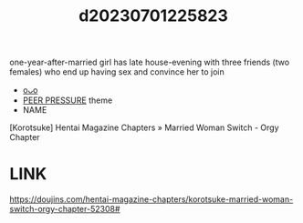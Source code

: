 :PROPERTIES:
:ID:       b361fa3f-c633-4979-a3fe-d6256657f44b
:END:
#+title: d20230701225823
#+filetags: :20230701225823:ntronary:
one-year-after-married girl has late house-evening with three friends (two females) who end up having sex and convince her to join
- [[id:9e0d9e05-3078-4170-9054-caa59178e605][oᴗo]]
- [[id:7c3d3db0-1446-40f7-af3e-fc5253bab65b][PEER PRESSURE]] theme
- NAME
[Korotsuke] Hentai Magazine Chapters » Married Woman Switch - Orgy Chapter
* LINK
https://doujins.com/hentai-magazine-chapters/korotsuke-married-woman-switch-orgy-chapter-52308#
